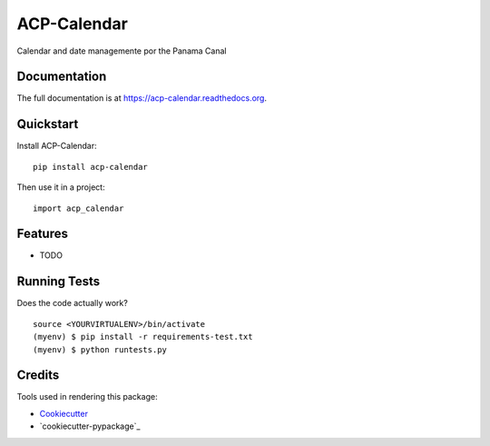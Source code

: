 =============================
ACP-Calendar
=============================

.. image:: https://badge.fury.io/py/acp-calendar.png
    :target: https://badge.fury.io/py/acp-calendar

.. image:: https://travis-ci.org/luiscberrocal/acp-calendar.png?branch=master
    :target: https://travis-ci.org/luiscberrocal/acp-calendar

Calendar and date managemente por the Panama Canal

Documentation
-------------

The full documentation is at https://acp-calendar.readthedocs.org.

Quickstart
----------

Install ACP-Calendar::

    pip install acp-calendar

Then use it in a project::

    import acp_calendar

Features
--------

* TODO

Running Tests
--------------

Does the code actually work?

::

    source <YOURVIRTUALENV>/bin/activate
    (myenv) $ pip install -r requirements-test.txt
    (myenv) $ python runtests.py

Credits
---------

Tools used in rendering this package:

*  Cookiecutter_
*  `cookiecutter-pypackage`_

.. _Cookiecutter: https://github.com/audreyr/cookiecutter
.. _`cookiecutter-djangopackage`: https://github.com/pydanny/cookiecutter-djangopackage

